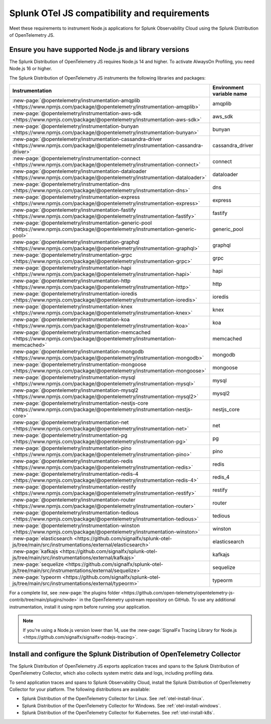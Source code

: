 .. _nodejs-otel-requirements:

*************************************************************
Splunk OTel JS compatibility and requirements 
*************************************************************

.. meta::
    :description: This is what you need to instrument any Node.js application using the Splunk Distribution of OpenTelemetry JS.

Meet these requirements to instrument Node.js applications for Splunk Observability Cloud using the Splunk Distribution of OpenTelemetry JS.

.. _nodes-requirements:

Ensure you have supported Node.js and library versions
==============================================================

The Splunk Distribution of OpenTelemetry JS requires Node.js 14 and higher. To activate AlwaysOn Profiling, you need Node.js 16 or higher.

The Splunk Distribution of OpenTelemetry JS instruments the following libraries and packages:

.. list-table::
   :header-rows: 1
   :width: 100%

   - 

      - Instrumentation
      - Environment variable name
   - 

      - :new-page:`@opentelemetry/instrumentation-amqplib <https://www.npmjs.com/package/@opentelemetry/instrumentation-amqplib>`
      - amqplib
   - 

      - :new-page:`@opentelemetry/instrumentation-aws-sdk <https://www.npmjs.com/package/@opentelemetry/instrumentation-aws-sdk>`
      - aws_sdk
   - 

      - :new-page:`@opentelemetry/instrumentation-bunyan <https://www.npmjs.com/package/@opentelemetry/instrumentation-bunyan>`
      - bunyan
   - 

      - :new-page:`@opentelemetry/instrumentation-cassandra-driver <https://www.npmjs.com/package/@opentelemetry/instrumentation-cassandra-driver>`
      - cassandra_driver
   - 

      - :new-page:`@opentelemetry/instrumentation-connect <https://www.npmjs.com/package/@opentelemetry/instrumentation-connect>`
      - connect
   - 

      - :new-page:`@opentelemetry/instrumentation-dataloader <https://www.npmjs.com/package/@opentelemetry/instrumentation-dataloader>`
      - dataloader
   - 

      - :new-page:`@opentelemetry/instrumentation-dns <https://www.npmjs.com/package/@opentelemetry/instrumentation-dns>`
      - dns
   - 

      - :new-page:`@opentelemetry/instrumentation-express <https://www.npmjs.com/package/@opentelemetry/instrumentation-express>`
      - express
   - 

      - :new-page:`@opentelemetry/instrumentation-fastify <https://www.npmjs.com/package/@opentelemetry/instrumentation-fastify>`
      - fastify
   - 

      - :new-page:`@opentelemetry/instrumentation-generic-pool <https://www.npmjs.com/package/@opentelemetry/instrumentation-generic-pool>`
      - generic_pool
   - 

      - :new-page:`@opentelemetry/instrumentation-graphql <https://www.npmjs.com/package/@opentelemetry/instrumentation-graphql>`
      - graphql
   - 

      - :new-page:`@opentelemetry/instrumentation-grpc <https://www.npmjs.com/package/@opentelemetry/instrumentation-grpc>`
      - grpc
   - 

      - :new-page:`@opentelemetry/instrumentation-hapi <https://www.npmjs.com/package/@opentelemetry/instrumentation-hapi>`
      - hapi
   - 

      - :new-page:`@opentelemetry/instrumentation-http <https://www.npmjs.com/package/@opentelemetry/instrumentation-http>`
      - http
   - 

      - :new-page:`@opentelemetry/instrumentation-ioredis <https://www.npmjs.com/package/@opentelemetry/instrumentation-ioredis>`
      - ioredis
   - 

      - :new-page:`@opentelemetry/instrumentation-knex <https://www.npmjs.com/package/@opentelemetry/instrumentation-knex>`
      - knex
   - 

      - :new-page:`@opentelemetry/instrumentation-koa <https://www.npmjs.com/package/@opentelemetry/instrumentation-koa>`
      - koa
   - 

      - :new-page:`@opentelemetry/instrumentation-memcached <https://www.npmjs.com/package/@opentelemetry/instrumentation-memcached>`
      - memcached
   - 

      - :new-page:`@opentelemetry/instrumentation-mongodb <https://www.npmjs.com/package/@opentelemetry/instrumentation-mongodb>`
      - mongodb
   - 

      - :new-page:`@opentelemetry/instrumentation-mongoose <https://www.npmjs.com/package/@opentelemetry/instrumentation-mongoose>`
      - mongoose
   - 

      - :new-page:`@opentelemetry/instrumentation-mysql <https://www.npmjs.com/package/@opentelemetry/instrumentation-mysql>`
      - mysql
   - 

      - :new-page:`@opentelemetry/instrumentation-mysql2 <https://www.npmjs.com/package/@opentelemetry/instrumentation-mysql2>`
      - mysql2
   - 

      - :new-page:`@opentelemetry/instrumentation-nestjs-core <https://www.npmjs.com/package/@opentelemetry/instrumentation-nestjs-core>`
      - nestjs_core
   - 

      - :new-page:`@opentelemetry/instrumentation-net <https://www.npmjs.com/package/@opentelemetry/instrumentation-net>`
      - net
   - 

      - :new-page:`@opentelemetry/instrumentation-pg <https://www.npmjs.com/package/@opentelemetry/instrumentation-pg>`
      - pg
   - 

      - :new-page:`@opentelemetry/instrumentation-pino <https://www.npmjs.com/package/@opentelemetry/instrumentation-pino>`
      - pino
   - 

      - :new-page:`@opentelemetry/instrumentation-redis <https://www.npmjs.com/package/@opentelemetry/instrumentation-redis>`
      - redis
   - 

      - :new-page:`@opentelemetry/instrumentation-redis-4 <https://www.npmjs.com/package/@opentelemetry/instrumentation-redis-4>`
      - redis_4
   - 

      - :new-page:`@opentelemetry/instrumentation-restify <https://www.npmjs.com/package/@opentelemetry/instrumentation-restify>`
      - restify
   - 

      - :new-page:`@opentelemetry/instrumentation-router <https://www.npmjs.com/package/@opentelemetry/instrumentation-router>`
      - router
   - 

      - :new-page:`@opentelemetry/instrumentation-tedious <https://www.npmjs.com/package/@opentelemetry/instrumentation-tedious>`
      - tedious
   - 

      - :new-page:`@opentelemetry/instrumentation-winston <https://www.npmjs.com/package/@opentelemetry/instrumentation-winston>`
      - winston
   - 

      - :new-page:`elasticsearch <https://github.com/signalfx/splunk-otel-js/tree/main/src/instrumentations/external/elasticsearch>`
      - elasticsearch
   - 

      - :new-page:`kafkajs <https://github.com/signalfx/splunk-otel-js/tree/main/src/instrumentations/external/kafkajs>`
      - kafkajs
   - 

      - :new-page:`sequelize <https://github.com/signalfx/splunk-otel-js/tree/main/src/instrumentations/external/sequelize>`
      - sequelize
   - 

      - :new-page:`typeorm <https://github.com/signalfx/splunk-otel-js/tree/main/src/instrumentations/external/typeorm>`
      - typeorm


For a complete list, see :new-page:`the plugins folder <https://github.com/open-telemetry/opentelemetry-js-contrib/tree/main/plugins/node>` in the OpenTelemetry upstream repository on GitHub. To use any additional instrumentation, install it using npm before running your application.

.. note:: If you're using a Node.js version lower than 14, use the :new-page:`SignalFx Tracing Library for Node.js <https://github.com/signalfx/signalfx-nodejs-tracing>`.

.. _nodejs-otel-connector-requirement:

Install and configure the Splunk Distribution of OpenTelemetry Collector
======================================================================================================

The Splunk Distribution of OpenTelemetry JS exports application traces and spans to the Splunk Distribution of OpenTelemetry Collector, which also collects system metric data and logs, including profiling data.

To send application traces and spans to Splunk Observability Cloud, install the Splunk Distribution of OpenTelemetry Collector for your platform. The following distributions are available:

- Splunk Distribution of the OpenTelemetry Collector for Linux. See :ref:`otel-install-linux`.
- Splunk Distribution of the OpenTelemetry Collector for Windows. See :ref:`otel-install-windows`.
- Splunk Distribution of the OpenTelemetry Collector for Kubernetes. See :ref:`otel-install-k8s`.
